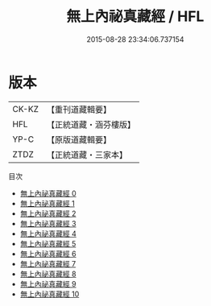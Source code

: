 #+TITLE: 無上內祕真藏經 / HFL

#+DATE: 2015-08-28 23:34:06.737154
* 版本
 |     CK-KZ|【重刊道藏輯要】|
 |       HFL|【正統道藏・涵芬樓版】|
 |      YP-C|【原版道藏輯要】|
 |      ZTDZ|【正統道藏・三家本】|
目次
 - [[file:KR5a0004_000.txt][無上內祕真藏經 0]]
 - [[file:KR5a0004_001.txt][無上內祕真藏經 1]]
 - [[file:KR5a0004_002.txt][無上內祕真藏經 2]]
 - [[file:KR5a0004_003.txt][無上內祕真藏經 3]]
 - [[file:KR5a0004_004.txt][無上內祕真藏經 4]]
 - [[file:KR5a0004_005.txt][無上內祕真藏經 5]]
 - [[file:KR5a0004_006.txt][無上內祕真藏經 6]]
 - [[file:KR5a0004_007.txt][無上內祕真藏經 7]]
 - [[file:KR5a0004_008.txt][無上內祕真藏經 8]]
 - [[file:KR5a0004_009.txt][無上內祕真藏經 9]]
 - [[file:KR5a0004_010.txt][無上內祕真藏經 10]]
